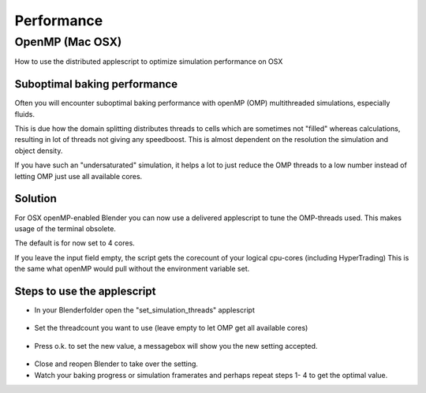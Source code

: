
***********
Performance
***********

OpenMP (Mac OSX)
================

How to use the distributed applescript to optimize simulation performance on OSX


Suboptimal baking performance
-----------------------------

Often you will encounter suboptimal baking performance with openMP (OMP)
multithreaded simulations, especially fluids.

This is due how the domain splitting distributes threads to cells which are sometimes
not "filled" whereas calculations, resulting in lot of threads not giving any speedboost.
This is almost dependent on the resolution the simulation and object density.

If you have such an "undersaturated" simulation, it helps a lot to just reduce the OMP threads
to a low number instead of letting OMP just use all available cores.


Solution
--------

For OSX openMP-enabled Blender you can now use a delivered applescript to tune the
OMP-threads used. This makes usage of the terminal obsolete.

The default is for now set to 4 cores.

If you leave the input field empty, the script gets the corecount of your logical cpu-cores
(including HyperTrading)
This is the same what openMP would pull without the environment variable set.


Steps to use the applescript
----------------------------

- In your Blenderfolder open the "set_simulation_threads" applescript

.. figure:: /images/Thread_Applescript.jpg

- Set the threadcount you want to use (leave empty to let OMP get all available cores)

.. figure:: /images/Thread_Setting.jpg

- Press o.k. to set the new value, a messagebox will show you the new setting accepted.

.. figure:: /images/Thread_Information.jpg

- Close and reopen Blender to take over the setting.
- Watch your baking progress or simulation framerates and perhaps repeat steps 1- 4 to get the optimal value.